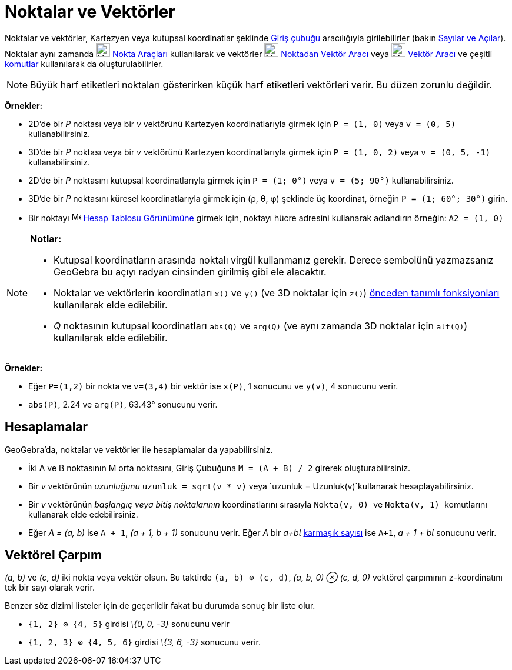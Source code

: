 = Noktalar ve Vektörler
:page-en: Points_and_Vectors
ifdef::env-github[:imagesdir: /tr/modules/ROOT/assets/images]

Noktalar ve vektörler, Kartezyen veya kutupsal koordinatlar şeklinde xref:/Giriş_çubuğu.adoc[Giriş çubuğu] aracılığıyla
girilebilirler (bakın xref:/Sayılar_ve_Açılar.adoc[Sayılar ve Açılar]). Noktalar aynı zamanda
image:24px-Mode_point.svg.png[Mode point.svg,width=24,height=24] xref:/tools/Nokta_Araçları.adoc[Nokta Araçları]
kullanılarak ve vektörler image:24px-Mode_vectorfrompoint.svg.png[Mode vectorfrompoint.svg,width=24,height=24]
xref:/tools/Noktadan_vektör.adoc[Noktadan Vektör Aracı] veya image:24px-Mode_vector.svg.png[Mode
vector.svg,width=24,height=24] xref:/tools/Vektör.adoc[Vektör Aracı] ve çeşitli xref:/Komutlar.adoc[komutlar]
kullanılarak da oluşturulabilirler.

[NOTE]
====

Büyük harf etiketleri noktaları gösterirken küçük harf etiketleri vektörleri verir. Bu düzen zorunlu değildir.

====

[EXAMPLE]
====

*Örnekler:*

* 2D'de bir _P_ noktası veya bir _v_ vektörünü Kartezyen koordinatlarıyla girmek için `++P = (1, 0)++` veya
`++v = (0, 5)++` kullanabilirsiniz.
* 3D'de bir _P_ noktası veya bir _v_ vektörünü Kartezyen koordinatlarıyla girmek için `++P = (1, 0, 2)++` veya
`++v = (0, 5, -1)++` kullanabilirsiniz.
* 2D'de bir _P_ noktasını kutupsal koordinatlarıyla girmek için `++P = (1; 0°)++` veya `++v = (5; 90°)++`
kullanabilirsiniz.
* 3D'de bir _P_ noktasını küresel koordinatlarıyla girmek için (ρ, θ, φ) şeklinde üç koordinat, örneğin
`++P = (1; 60°; 30°)++` girin.
* Bir noktayı image:16px-Menu_view_spreadsheet.svg.png[Menu view spreadsheet.svg,width=16,height=16]
xref:/Hesap_Tablosu_Görünümü.adoc[Hesap Tablosu Görünümüne] girmek için, noktayı hücre adresini kullanarak adlandırın
örneğin: `++A2 = (1, 0)++`

====

[NOTE]
====

*Notlar:*

* Kutupsal koordinatların arasında noktalı virgül kullanmanız gerekir. Derece sembolünü yazmazsanız GeoGebra bu açıyı
radyan cinsinden girilmiş gibi ele alacaktır.
* Noktalar ve vektörlerin koordinatları `++x()++` ve `++y()++` (ve 3D noktalar için `++z()++`)
xref:/Önceden_tanımlı_fonksiyonlar_ve_işlemler.adoc[önceden tanımlı fonksiyonları] kullanılarak elde edilebilir.
* _Q_ noktasının kutupsal koordinatları `++abs(Q)++` ve `++arg(Q)++` (ve aynı zamanda 3D noktalar için `++alt(Q)++`)
kullanılarak elde edilebilir.

====

[EXAMPLE]
====

*Örnekler:*

* Eğer `++P=(1,2)++` bir nokta ve `++v=(3,4)++` bir vektör ise `++x(P)++`, 1 sonucunu ve `++y(v)++`, 4 sonucunu verir.
* `++abs(P)++`, 2.24 ve `++arg(P)++`, 63.43° sonucunu verir.

====

== Hesaplamalar

GeoGebra'da, noktalar ve vektörler ile hesaplamalar da yapabilirsiniz.

[EXAMPLE]
====

* İki A ve B noktasının M orta noktasını, Giriş Çubuğuna `++M = (A + B) / 2++` girerek oluşturabilirsiniz.
* Bir _v_ vektörünün _uzunluğunu_ `++uzunluk = sqrt(v * v)++` veya `++uzunluk = Uzunluk(v)++`kullanarak
hesaplayabilirsiniz.
* Bir _v_ vektörünün _başlangıç veya bitiş noktalarının_ koordinatlarını sırasıyla `++Nokta(v, 0) ++` ve
`++Nokta(v, 1) ++` komutlarını kullanarak elde edebilirsiniz.
* Eğer _A = (a, b)_ ise `++A + 1++`, _(a + 1, b + 1)_ sonucunu verir. Eğer _A_ bir _a+bί_
xref:/Karmaşık_Sayılar.adoc[karmaşık sayısı] ise `++A+1++`, _a + 1 + bί_ sonucunu verir.

====

== Vektörel Çarpım

_(a, b)_ ve _(c, d)_ iki nokta veya vektör olsun. Bu taktirde `++(a, b) ⊗ (c, d)++`, _(a, b, 0) ⊗ (c, d, 0)_ vektörel
çarpımının z-koordinatını tek bir sayı olarak verir.

Benzer söz dizimi listeler için de geçerlidir fakat bu durumda sonuç bir liste olur.

[EXAMPLE]
====

* `++{1, 2} ⊗ {4, 5}++` girdisi _\{0, 0, -3}_ sonucunu verir
* `++{1, 2, 3} ⊗ {4, 5, 6}++` girdisi _\{3, 6, -3}_ sonucunu verir.

====
